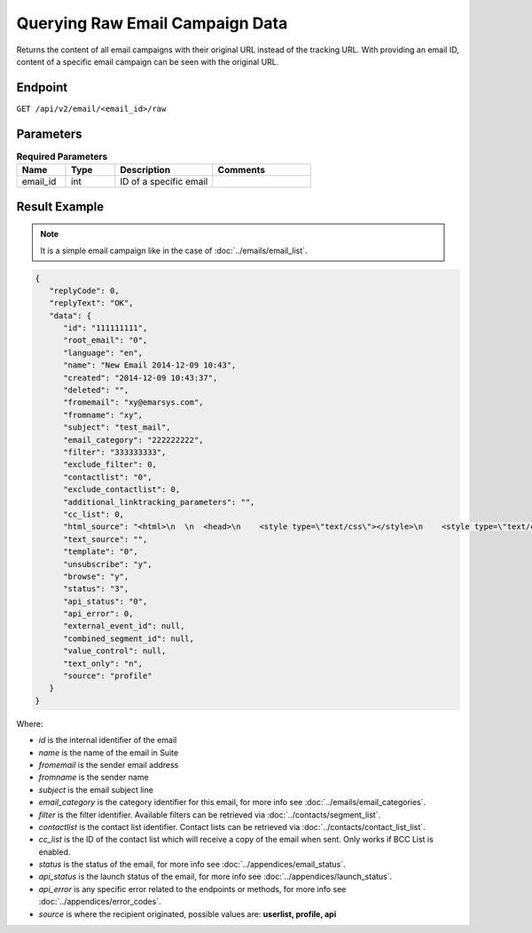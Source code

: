 Querying Raw Email Campaign Data
================================

Returns the content of all email campaigns with their original URL instead of the tracking URL. With providing an
email ID, content of a specific email campaign can be seen with the original URL.

Endpoint
--------

``GET /api/v2/email/<email_id>/raw``


Parameters
----------

.. list-table:: **Required Parameters**
   :header-rows: 1
   :widths: 20 20 40 40

   * - Name
     - Type
     - Description
     - Comments
   * - email_id
     - int
     - ID of a specific email
     -

Result Example
--------------

.. note:: It is a simple email campaign like in the case of
          :doc:`../emails/email_list`.

.. code-block:: json

   {
      "replyCode": 0,
      "replyText": "OK",
      "data": {
         "id": "111111111",
         "root_email": "0",
         "language": "en",
         "name": "New Email 2014-12-09 10:43",
         "created": "2014-12-09 10:43:37",
         "deleted": "",
         "fromemail": "xy@emarsys.com",
         "fromname": "xy",
         "subject": "test_mail",
         "email_category": "222222222",
         "filter": "333333333",
         "exclude_filter": 0,
         "contactlist": "0",
         "exclude_contactlist": 0,
         "additional_linktracking_parameters": "",
         "cc_list": 0,
         "html_source": "<html>\n  \n  <head>\n    <style type=\"text/css\"></style>\n    <style type=\"text/css\"></style>\n    <style type=\"text/css\"></style>\n    <style type=\"text/css\"></style>\n    <style type=\"text/css\"></style>\n    <style type=\"text/css\"></style>\n  </head>\n  \n  <body> <a href=\"http://google.com\">google</a>\n <a href=\"http://facebook.com\">facebook</a>\napple\n  </body>\n\n</html>",
         "text_source": "",
         "template": "0",
         "unsubscribe": "y",
         "browse": "y",
         "status": "3",
         "api_status": "0",
         "api_error": 0,
         "external_event_id": null,
         "combined_segment_id": null,
         "value_control": null,
         "text_only": "n",
         "source": "profile"
      }
   }

Where:

* *id* is the internal identifier of the email
* *name* is the name of the email in Suite
* *fromemail* is the sender email address
* *fromname* is the sender name
* *subject* is the email subject line
* *email_category* is the category identifier for this email, for more info see :doc:`../emails/email_categories`.
* *filter* is the filter identifier. Available filters can be retrieved via :doc:`../contacts/segment_list`.
* *contactlist* is the contact list identifier. Contact lists can be retrieved via :doc:`../contacts/contact_list_list`.
* *cc_list* is the ID of the contact list which will receive a copy of the email when sent. Only works if BCC List is enabled.
* *status* is the status of the email, for more info see :doc:`../appendices/email_status`.
* *api_status* is the launch status of the email, for more info see :doc:`../appendices/launch_status`.
* *api_error* is any specific error related to the endpoints or methods, for more info see :doc:`../appendices/error_codes`.
* *source* is where the recipient originated, possible values are: **userlist, profile, api**
